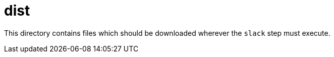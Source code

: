 = dist

This directory contains files which should be downloaded wherever the `slack` step must execute.


